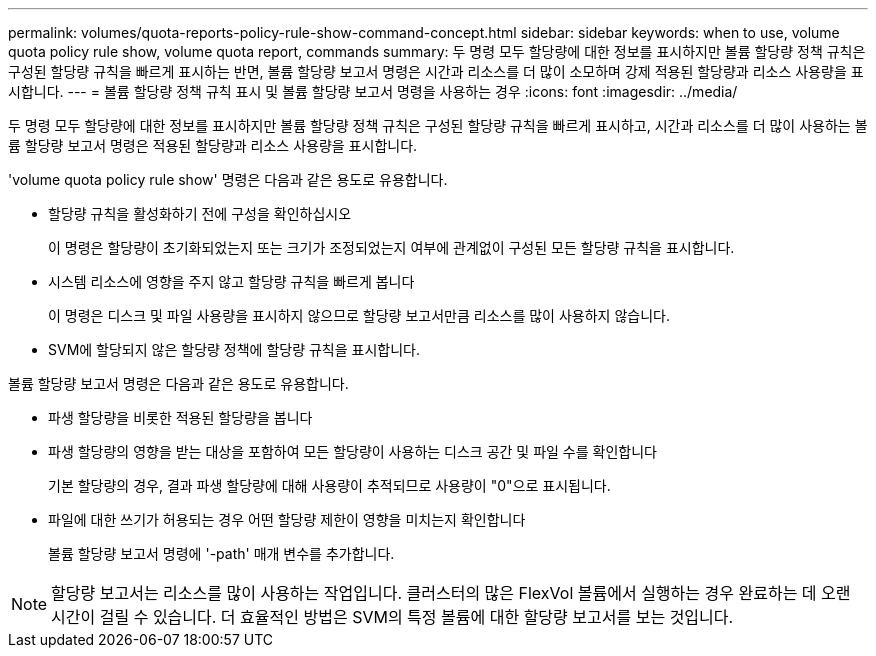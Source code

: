 ---
permalink: volumes/quota-reports-policy-rule-show-command-concept.html 
sidebar: sidebar 
keywords: when to use, volume quota policy rule show, volume quota report, commands 
summary: 두 명령 모두 할당량에 대한 정보를 표시하지만 볼륨 할당량 정책 규칙은 구성된 할당량 규칙을 빠르게 표시하는 반면, 볼륨 할당량 보고서 명령은 시간과 리소스를 더 많이 소모하며 강제 적용된 할당량과 리소스 사용량을 표시합니다. 
---
= 볼륨 할당량 정책 규칙 표시 및 볼륨 할당량 보고서 명령을 사용하는 경우
:icons: font
:imagesdir: ../media/


[role="lead"]
두 명령 모두 할당량에 대한 정보를 표시하지만 볼륨 할당량 정책 규칙은 구성된 할당량 규칙을 빠르게 표시하고, 시간과 리소스를 더 많이 사용하는 볼륨 할당량 보고서 명령은 적용된 할당량과 리소스 사용량을 표시합니다.

'volume quota policy rule show' 명령은 다음과 같은 용도로 유용합니다.

* 할당량 규칙을 활성화하기 전에 구성을 확인하십시오
+
이 명령은 할당량이 초기화되었는지 또는 크기가 조정되었는지 여부에 관계없이 구성된 모든 할당량 규칙을 표시합니다.

* 시스템 리소스에 영향을 주지 않고 할당량 규칙을 빠르게 봅니다
+
이 명령은 디스크 및 파일 사용량을 표시하지 않으므로 할당량 보고서만큼 리소스를 많이 사용하지 않습니다.

* SVM에 할당되지 않은 할당량 정책에 할당량 규칙을 표시합니다.


볼륨 할당량 보고서 명령은 다음과 같은 용도로 유용합니다.

* 파생 할당량을 비롯한 적용된 할당량을 봅니다
* 파생 할당량의 영향을 받는 대상을 포함하여 모든 할당량이 사용하는 디스크 공간 및 파일 수를 확인합니다
+
기본 할당량의 경우, 결과 파생 할당량에 대해 사용량이 추적되므로 사용량이 "0"으로 표시됩니다.

* 파일에 대한 쓰기가 허용되는 경우 어떤 할당량 제한이 영향을 미치는지 확인합니다
+
볼륨 할당량 보고서 명령에 '-path' 매개 변수를 추가합니다.



[NOTE]
====
할당량 보고서는 리소스를 많이 사용하는 작업입니다. 클러스터의 많은 FlexVol 볼륨에서 실행하는 경우 완료하는 데 오랜 시간이 걸릴 수 있습니다. 더 효율적인 방법은 SVM의 특정 볼륨에 대한 할당량 보고서를 보는 것입니다.

====